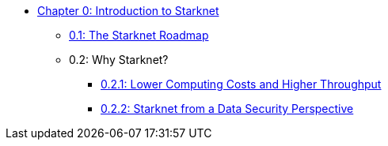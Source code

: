 * xref:index.adoc[Chapter 0: Introduction to Starknet]
    ** xref:roadmap.adoc[0.1: The Starknet Roadmap]
    ** 0.2: Why Starknet?
        *** xref:compute_costs.adoc[0.2.1: Lower Computing Costs and Higher Throughput]
        *** xref:data_security.adoc[0.2.2: Starknet from a Data Security Perspective]
